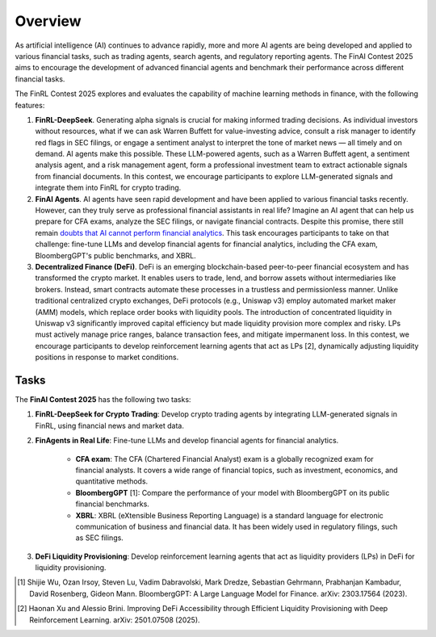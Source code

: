 =============================
Overview
=============================

As artificial intelligence (AI) continues to advance rapidly, more and more AI agents are being developed and applied to various financial tasks, such as trading agents, search agents, and regulatory reporting agents. The FinAI Contest 2025 aims to encourage the development of advanced financial agents and benchmark their performance across different financial tasks.

The FinRL Contest 2025 explores and evaluates the capability of machine learning methods in finance, with the following features:

1. **FinRL-DeepSeek**. Generating alpha signals is crucial for making informed trading decisions. As individual investors without resources, what if we can ask Warren Buffett for value-investing advice, consult a risk manager to identify red flags in SEC filings, or engage a sentiment analyst to interpret the tone of market news — all timely and on demand. AI agents make this possible. These LLM-powered agents, such as a Warren Buffett agent, a sentiment analysis agent, and a risk management agent, form a professional investment team to extract actionable signals from financial documents. In this contest, we encourage participants to explore LLM-generated signals and integrate them into FinRL for crypto trading.

2. **FinAI Agents**. AI agents have seen rapid development and have been applied to various financial tasks recently. However, can they truly serve as professional financial assistants in real life? Imagine an AI agent that can help us prepare for CFA exams, analyze the SEC filings, or navigate financial contracts. Despite this promise, there still remain `doubts that AI cannot perform financial analytics <https://www.cnbc.com/2023/12/19/gpt-and-other-ai-models-cant-analyze-an-sec-filing-researchers-find.html>`_. This task encourages participants to take on that challenge: fine-tune LLMs and develop financial agents for financial analytics, including the CFA exam, BloombergGPT's public benchmarks, and XBRL.

3. **Decentralized Finance (DeFi)**. DeFi is an emerging blockchain-based peer-to-peer financial ecosystem and has transformed the crypto market. It enables users to trade, lend, and borrow assets without intermediaries like brokers. Instead, smart contracts automate these processes in a trustless and permissionless manner. Unlike traditional centralized crypto exchanges, DeFi protocols (e.g., Uniswap v3) employ automated market maker (AMM) models, which replace order books with liquidity pools. The introduction of concentrated liquidity in Uniswap v3 significantly improved capital efficiency but made liquidity provision more complex and risky. LPs must actively manage price ranges, balance transaction fees, and mitigate impermanent loss. In this contest, we encourage participants to develop reinforcement learning agents that act as LPs [2], dynamically adjusting liquidity positions in response to market conditions.

Tasks
---------------

The **FinAI Contest 2025** has the following two tasks:

1. **FinRL-DeepSeek for Crypto Trading**: Develop crypto trading agents by integrating LLM-generated signals in FinRL, using financial news and market data.

2. **FinAgents in Real Life**: Fine-tune LLMs and develop financial agents for financial analytics.
        
        - **CFA exam**: The CFA (Chartered Financial Analyst) exam is a globally recognized exam for financial analysts. It covers a wide range of financial topics, such as investment, economics, and quantitative methods.
        - **BloombergGPT** [1]: Compare the performance of your model with BloombergGPT on its public financial benchmarks.
        - **XBRL**: XBRL (eXtensible Business Reporting Language) is a standard language for electronic communication of business and financial data. It has been widely used in regulatory filings, such as SEC filings.

3. **DeFi Liquidity Provisioning**: Develop reinforcement learning agents that act as liquidity providers (LPs) in DeFi for liquidity provisioning.


.. [1] Shijie Wu, Ozan Irsoy, Steven Lu, Vadim Dabravolski, Mark Dredze, Sebastian Gehrmann, Prabhanjan Kambadur, David Rosenberg, Gideon Mann. BloombergGPT: A Large Language Model for Finance. arXiv: 2303.17564 (2023).

.. [2] Haonan Xu and Alessio Brini. Improving DeFi Accessibility through Efficient Liquidity Provisioning with Deep Reinforcement Learning. arXiv: 2501.07508 (2025).